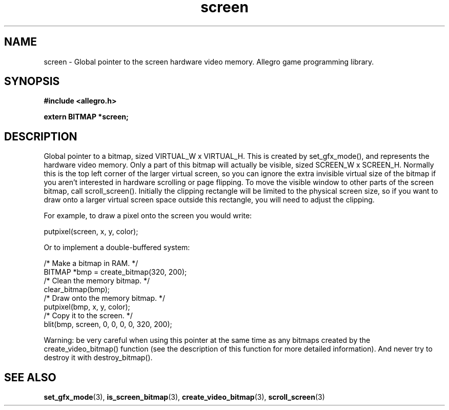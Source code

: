 .\" Generated by the Allegro makedoc utility
.TH screen 3 "version 4.4.3" "Allegro" "Allegro manual"
.SH NAME
screen \- Global pointer to the screen hardware video memory. Allegro game programming library.\&
.SH SYNOPSIS
.B #include <allegro.h>

.sp
.B extern BITMAP *screen;
.SH DESCRIPTION
Global pointer to a bitmap, sized VIRTUAL_W x VIRTUAL_H. This is created 
by set_gfx_mode(), and represents the hardware video memory. Only a part 
of this bitmap will actually be visible, sized SCREEN_W x SCREEN_H. 
Normally this is the top left corner of the larger virtual screen, so you 
can ignore the extra invisible virtual size of the bitmap if you aren't 
interested in hardware scrolling or page flipping. To move the visible 
window to other parts of the screen bitmap, call scroll_screen(). 
Initially the clipping rectangle will be limited to the physical screen 
size, so if you want to draw onto a larger virtual screen space outside 
this rectangle, you will need to adjust the clipping.

For example, to draw a pixel onto the screen you would write:

.nf
   putpixel(screen, x, y, color);
   
.fi
Or to implement a double-buffered system:

.nf
   /* Make a bitmap in RAM. */
   BITMAP *bmp = create_bitmap(320, 200);
   /* Clean the memory bitmap. */
   clear_bitmap(bmp);
   /* Draw onto the memory bitmap. */
   putpixel(bmp, x, y, color);
   /* Copy it to the screen. */
   blit(bmp, screen, 0, 0, 0, 0, 320, 200);
.fi

Warning: be very careful when using this pointer at the same time as any
bitmaps created by the create_video_bitmap() function (see the description
of this function for more detailed information). And never try to destroy
it with destroy_bitmap().

.SH SEE ALSO
.BR set_gfx_mode (3),
.BR is_screen_bitmap (3),
.BR create_video_bitmap (3),
.BR scroll_screen (3)
